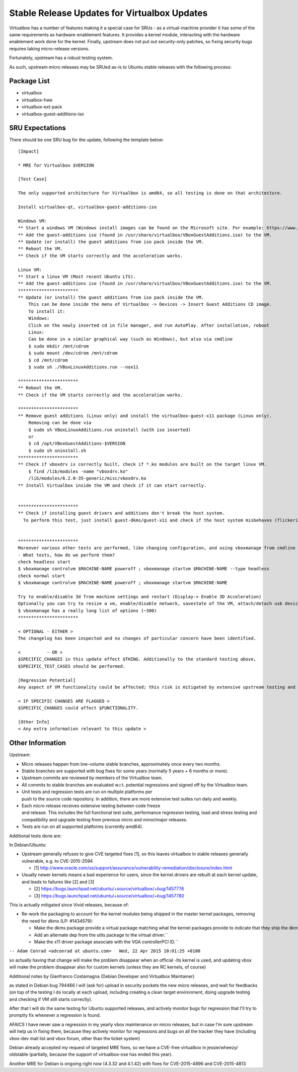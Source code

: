 .. _reference-exception-VirtualboxUpdates:

Stable Release Updates for Virtualbox Updates
=============================================

Virtualbox has a number of features making it a special case for SRUs -
as a virtual-machine provider it has some of the same requirements as
hardware-enablement features. It provides a kernel module, interacting
with the hardware enablement work done for the kernel. Finally, upstream
does not put out security-only patches, so fixing security bugs requires
taking micro-release versions.

Fortunately, upstream has a robust testing system.

As such, upstream micro releases may be SRUed as-is to Ubuntu stable
releases with the following process:


Package List
------------

-  virtualbox
-  virtualbox-hwe
-  virtualbox-ext-pack
-  virtualbox-guest-additions-iso

.. _virtualbox_sru_expectations:

SRU Expectations
----------------

There should be one SRU bug for the update, following the template
below:

::

   [Impact]

   * MRE for Virtualbox $VERSION

   [Test Case]

   The only supported architecture for Virtualbox is amd64, so all testing is done on that architecture.

   Install virtualbox-qt, virtualbox-guest-additions-iso

   Windows VM:
   ** Start a windows VM (Windows install images can be found on the Microsoft site. For example: https://www.microsoft.com/en-au/software-download/windows11)
   ** Add the guest-additions iso (found in /usr/share/virtualbox/VBoxGuestAdditions.iso) to the VM.
   ** Update (or install) the guest additions from iso pack inside the VM.
   ** Reboot the VM.
   ** Check if the VM starts correctly and the acceleration works.

   Linux VM:
   ** Start a linux VM (Most recent Ubuntu LTS).
   ** Add the guest-additions iso (found in /usr/share/virtualbox/VBoxGuestAdditions.iso) to the VM.
   ***********************
   ** Update (or install) the guest additions from iso pack inside the VM.
       This can be done inside the menu of Virtualbox -> Devices -> Insert Guest Additions CD image.
       To install it:
       Windows:
       Click on the newly inserted cd in file manager, and run AutoPlay. After installation, reboot
       Linux:
       Can be done in a similar graphical way (such as Windows), but also via cmdline
       $ sudo mkdir /mnt/cdrom
       $ sudo mount /dev/cdrom /mnt/cdrom
       $ cd /mnt/cdrom
       $ sudo sh ./VBoxLinuxAdditions.run --nox11

   ***********************
   ** Reboot the VM.
   ** Check if the VM starts correctly and the acceleration works.

   ***********************
   ** Remove guest additions (Linux only) and install the virtualbox-guest-x11 package (Linux only).
       Removing can be done via
       $ sudo sh VBoxLinuxAdditions.run uninstall (with iso inserted)
       or
       $ cd /opt/VBoxGuestAdditions-$VERSION
       $ sudo sh uninstall.sh
   ***********************
   ** Check if vboxdrv is correctly built, check if *.ko modules are built on the target linux VM.
       $ find /lib/modules -name "vboxdrv.ko"
       /lib/modules/6.2.0-35-generic/misc/vboxdrv.ko
   ** Install Virtualbox inside the VM and check if it can start correctly.


   ***********************
   ** Check if installing guest drivers and additions don't break the host system.
     To perform this test, just install guest-dkms/guest-x11 and check if the host system misbehaves (flickering, slow responsiveness, or other glitches).


   ***********************
   Moreover various other tests are performed, like changing configuration, and using vboxmanage from cmdline
   - What tests, how do we perform them?
   check headless start
   $ vboxmanage controlvm $MACHINE-NAME poweroff ; vboxmanage startvm $MACHINE-NAME --type headless
   check normal start
   $ vboxmanage controlvm $MACHINE-NAME poweroff ; vboxmanage startvm $MACHINE-NAME

   Try to enable/disable 3d from machine settings and restart (Display-> Enable 3D Acceleration)
   Optionally you can try to resize a vm, enable/disable network, savestate of the VM, attach/detach usb devices, showvminfo, list vms, and so on.
   $ vboxmanage has a really long list of options (~300)
   ***********************

   < OPTIONAL - EITHER >
   The changelog has been inspected and no changes of particular concern have been identified.

   <          - OR >
   $SPECIFIC_CHANGES in this update effect $THING. Additionally to the standard testing above,
   $SPECIFIC_TEST_CASES should be performed.

   [Regression Potential]
   Any aspect of VM functionality could be affected; this risk is mitigated by extensive upstream testing and the test cases above.

   < IF SPECIFIC CHANGES ARE FLAGGED >
   $SPECIFIC_CHANGES could affect $FUNCTIONALITY.

   [Other Info]
   < Any extra information relevant to this update >

.. _other_information:

Other Information
-----------------

Upstream:

-  Micro releases happen from low-volume stable branches, approximately once every two months.

-  Stable branches are supported with bug fixes for some years (normally 5 years + 6 months or more).

-  Upstream commits are reviewed by members of the Virtualbox team.

-  All commits to stable branches are evaluated w.r.t. potential regressions and signed off by the Virtualbox team.

-  Unit tests and regression tests are run on multiple platforms per push to the source code repository. In addition, there are more extensive test suites run daily and weekly.

-  Each micro release receives extensive testing between code freeze and release. This includes the full functional test suite, performance regression testing, load and stress testing and compatibility and upgrade testing from previous micro and minor/major releases.

-  Tests are run on all supported platforms (currently amd64).

Additional tests done are:

In Debian/Ubuntu:

-  Upstream generally refuses to give CVE targeted fixes [1], so this
   leaves virtualbox in stable releases generally vulnerable, e.g. to
   CVE-2015-2594

   -  [1] http://www.oracle.com/us/support/assurance/vulnerability-remediation/disclosure/index.html

-  Usually newer kernels means a bad experience for users, since the
   kernel drivers are rebuilt at each kernel update, and leads to failures
   like [2] and [3]

   -  [2] https://bugs.launchpad.net/ubuntu/+source/virtualbox/+bug/1457776
   -  [3] https://bugs.launchpad.net/ubuntu/+source/virtualbox/+bug/1457780

This is actually mitigated since Vivid releases, because of:

-  Re-work the packaging to account for the kernel modules being
   shipped in the master kernel packages, removing the need for dkms
   (LP: #1434579):

   -  Make the dkms package provide a virtual package matching what the kernel packages provide to indicate that they ship the dkms modules.``
   -  Add an alternate dep from the utils package to the virtual driver.``
   -  Make the x11 driver package associate with the VGA controllerPCI ID.``

``-- Adam Conrad <adconrad at ubuntu.com>   Wed, 22 Apr 2015 10:01:25 +0100``

so actually having that change will make the problem disappear when an
official -lts kernel is used, and updating vbox will make the problem
disappear also for custom kernels (unless they are RC kernels, of
course)

Additional notes by Gianfranco Costamagna (Debian Developer and
Virtualbox Maintainer)

as stated in Debian bug 794466 I will (ask for) upload in security
pockets the new micro releases, and wait for feedbacks (on top of the
testing I do locally at each upload, including creating a clean target
environment, doing upgrade testing and checking if VM still starts
correctly).

After that I will do the same testing for Ubuntu supported releases, and
actively monitor bugs for regression that I'll try to promptly fix
whenever a regression is found.

AFAICS I have never saw a regression in my yearly vbox maintenance on
micro releases, but in case I'm sure upstream will help us in fixing
them, because they actively monitor for regressions and bugs on all the
tracker they have (including vbox-dev mail list and vbox forum, other
than the ticket system)

Debian already accepted my request of targeted MRE fixes, so we have a
CVE-free virtualbox in jessie/wheezy/ oldstable (partially, because the
support of virtualbox-ose has ended this year).

Another MRE for Debian is ongoing right now (4.3.32 and 4.1.42) with
fixes for CVE-2015-4896 and CVE-2015-4813

